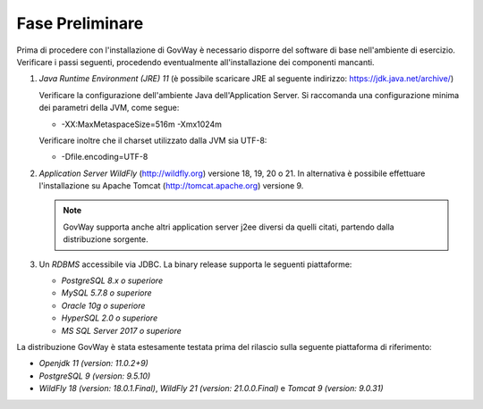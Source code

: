 .. _inst_preliminare:

================
Fase Preliminare
================

Prima di procedere con l'installazione di GovWay è necessario disporre
del software di base nell'ambiente di esercizio. Verificare i passi
seguenti, procedendo eventualmente all'installazione dei componenti
mancanti.

#. *Java Runtime Environment (JRE) 11* (è possibile scaricare
   JRE al seguente indirizzo:
   https://jdk.java.net/archive/)

   Verificare la configurazione dell'ambiente Java dell'Application
   Server. Si raccomanda una configurazione minima dei parametri della
   JVM, come segue:

   -  -XX:MaxMetaspaceSize=516m -Xmx1024m

   Verificare inoltre che il charset utilizzato dalla JVM sia UTF-8:

   - -Dfile.encoding=UTF-8

#. *Application Server WildFly* (http://wildfly.org) versione 18, 19, 20 o 21. In alternativa è possibile effettuare
   l'installazione su Apache Tomcat (http://tomcat.apache.org) versione 9.

   .. note::
      GovWay supporta anche altri application server j2ee diversi da
      quelli citati, partendo dalla distribuzione sorgente.

#. Un *RDBMS* accessibile via JDBC. La binary release supporta le
   seguenti piattaforme:

   -  *PostgreSQL 8.x o superiore*

   -  *MySQL 5.7.8 o superiore*

   -  *Oracle 10g o superiore*

   -  *HyperSQL 2.0 o superiore*

   -  *MS SQL Server 2017 o superiore*

La distribuzione GovWay è stata estesamente testata prima del rilascio
sulla seguente piattaforma di riferimento:

-  *Openjdk 11 (version: 11.0.2+9)*

-  *PostgreSQL 9 (version: 9.5.10)*

-  *WildFly 18 (version: 18.0.1.Final)*, *WildFly 21 (version: 21.0.0.Final)* e *Tomcat 9 (version: 9.0.31)*
